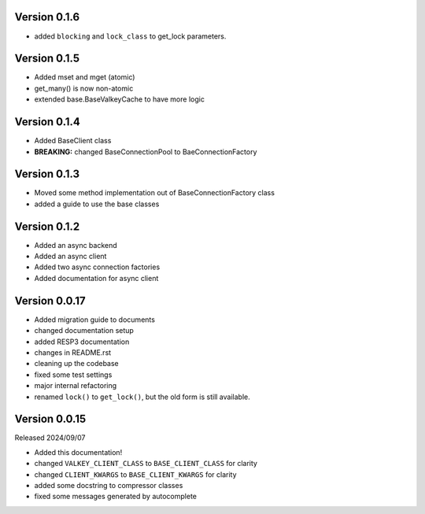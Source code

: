 Version 0.1.6
-------------

- added ``blocking`` and ``lock_class`` to get_lock parameters.

Version 0.1.5
-------------

- Added mset and mget (atomic)

- get_many() is now non-atomic

- extended base.BaseValkeyCache to have more logic

Version 0.1.4
-------------

- Added BaseClient class

- **BREAKING:** changed BaseConnectionPool to BaeConnectionFactory

Version 0.1.3
-------------

- Moved some method implementation out of BaseConnectionFactory class

- added a guide to use the base classes


Version 0.1.2
-------------

- Added an async backend

- Added an async client

- Added two async connection factories

- Added documentation for async client

Version 0.0.17
--------------

- Added migration guide to documents

- changed documentation setup

- added RESP3 documentation

- changes in README.rst

- cleaning up the codebase

- fixed some test settings

- major internal refactoring

- renamed ``lock()`` to ``get_lock()``, but the old form is still available.

Version 0.0.15
--------------

Released 2024/09/07

-  Added this documentation!

-  changed ``VALKEY_CLIENT_CLASS`` to ``BASE_CLIENT_CLASS`` for clarity

-  changed ``CLIENT_KWARGS`` to ``BASE_CLIENT_KWARGS`` for clarity

- added some docstring to compressor classes

- fixed some messages generated by autocomplete